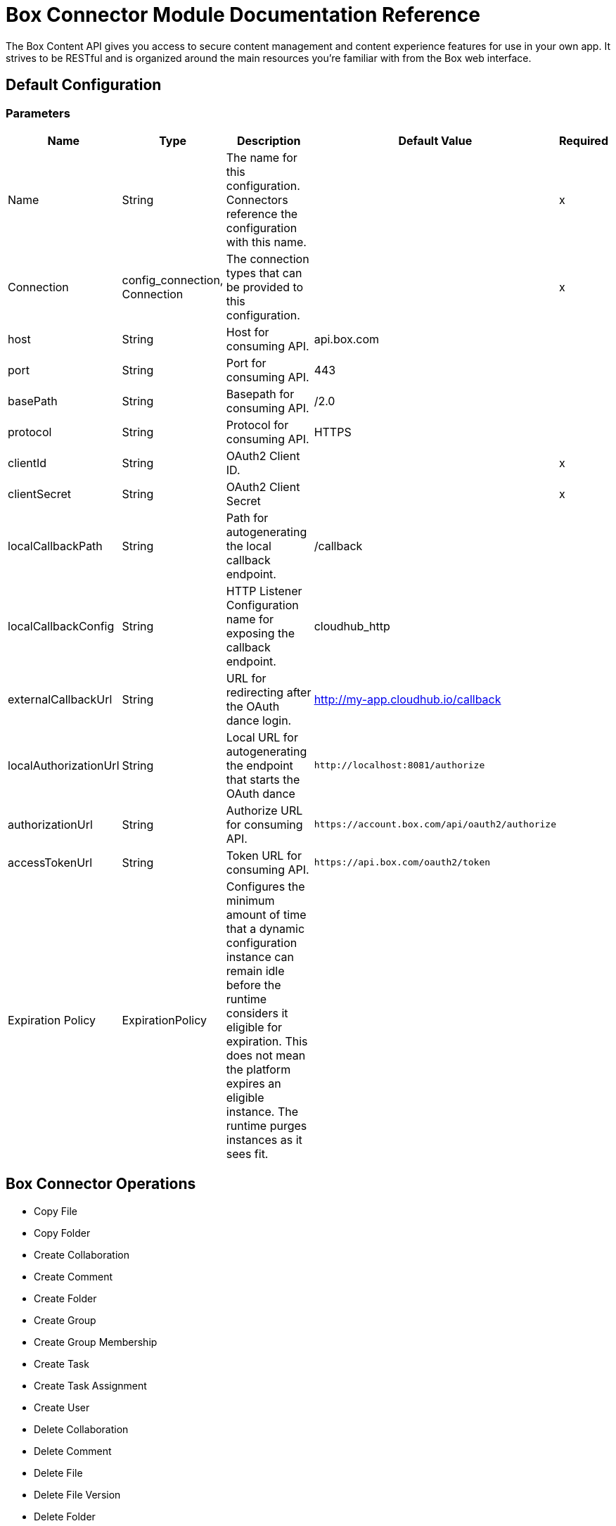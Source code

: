 = Box Connector Module Documentation Reference

The Box Content API gives you access to secure content management and content experience features for use in your own app. It strives to be RESTful and is organized around the main resources you’re familiar with from the Box web interface.

== Default Configuration

=== Parameters

[%header%autowidth.spread]
|===
| Name | Type | Description | Default Value | Required
|Name | String | The name for this configuration. Connectors reference the configuration with this name. | | x
| Connection a| config_connection, Connection
 | The connection types that can be provided to this configuration. | | x
| host a| String |  Host for consuming API. |  api.box.com |
| port a| String |  Port for consuming API. |  443 |
| basePath a| String |  Basepath for consuming API. |  /2.0 |
| protocol a| String |  Protocol for consuming API. |  HTTPS |
| clientId a| String |  OAuth2 Client ID. |  | x
| clientSecret a| String |  OAuth2 Client Secret |  | x
| localCallbackPath a| String |  Path for autogenerating the local callback endpoint. |  /callback |
| localCallbackConfig a| String |  HTTP Listener Configuration name for exposing the callback endpoint. |  cloudhub_http |
| externalCallbackUrl a| String |  URL for redirecting after the OAuth dance login. |  http://my-app.cloudhub.io/callback |
| localAuthorizationUrl a| String |  Local URL for autogenerating the endpoint that starts the OAuth dance |  `+http://localhost:8081/authorize+` |
| authorizationUrl a| String |  Authorize URL for consuming API. |  `+https://account.box.com/api/oauth2/authorize+` |
| accessTokenUrl a| String |  Token URL for consuming API. |  `+https://api.box.com/oauth2/token+` |
| Expiration Policy a| ExpirationPolicy |  Configures the minimum amount of time that a dynamic configuration instance can remain idle before the runtime considers it eligible for expiration. This does not mean the platform expires an eligible instance. The runtime purges instances as it sees fit. |  |
|===

== Box Connector Operations

* Copy File
* Copy Folder
* Create Collaboration
* Create Comment
* Create Folder
* Create Group
* Create Group Membership
* Create Task
* Create Task Assignment
* Create User
* Delete Collaboration
* Delete Comment
* Delete File
* Delete File Version
* Delete Folder
* Delete Group
* Delete Group Membership
* Delete Task
* Delete Task Assignment
* Delete Trashed File
* Delete Trashed Folder
* Delete User
* Get Collaboration
* Get Comment
* Get Enterprise Groups
* Get Enterprise Users
* Get File
* Get File Comments
* Get File Content
* Get File Tasks
* Get File Thumbnail
* Get File Versions
* Get Folder
* Get Folder Collaborations
* Get Folder Items
* Get Group
* Get Group Membership
* Get Group Memberships
* Get Pending Collaborations
* Get Task
* Get Task Assignment
* Get Task Assignments
* Get Trashed File
* Get Trashed Folder
* Get Trashed Items
* Get User
* Get User Group Membership
* Promote File Version
* Restore Trashed File
* Restore Trashed Folder
* Search
* Update Collaboration
* Update Comment
* Update File Info
* Update Folder
* Update Group Membership
* Update Task
* Update Task Assignment
* Update User
* Update User Folder


[[copy-file]]
== Copy File


`<mule-box-connector:copy-file>`

=== Parameters

[%header%autowidth.spread]
|===
| Name | Type | Description | Default Value | Required
| Configuration | String | The name of the configuration to use. | | x
| Copy File Request Data a| Any |  |  `#[payload]` |
| File Id a| String |  |  | x
| Target Variable a| String |  The variable that stores the operation's output.|  |
| Target Value a| String |  Evaluate this expression against the operation's output and store the results in the target variable. |  `#[payload]` |
|===

=== Output

[cols="50a,50a"]
|===
|Type | Any
|===

=== For Configurations

* config

[[copy-folder]]
== Copy Folder

`<mule-box-connector:copy-folder>`

=== Parameters

[%header%autowidth.spread]
|===
| Name | Type | Description | Default Value | Required
| Configuration | String | The name of the configuration to use. | | x
| Copy Folder Request Data a| Any |  |  `#[payload]` |
| Fields a| String |  Attributes to include in the response. |  |
| Folder Id a| String |  |  | x
| Target Variable a| String |  The variable that stores the operation's output.|  |
| Target Value a| String |  Evaluate this expression against the operation's output and store the results in the target variable. |  `#[payload]` |
|===

=== Output

[cols="50a,50a"]
|===
|Type | Any
|===

=== For Configurations

* config

== Create Collaboration

`<mule-box-connector:create-collaboration>`

=== Parameters

[%header%autowidth.spread]
|===
| Name | Type | Description | Default Value | Required
| Configuration | String | The name of the configuration to use. | | x
| Create Collaboration Request Data a| Any |  |  `#[payload]` |
| Target Variable a| String |  The variable that stores the operation's output.|  |
| Target Value a| String |  Evaluate this expression against the operation's output and store the results in the target variable. |  `#[payload]` |
|===

=== Output

[cols="50a,50a"]
|===
|Type | Any
|===

=== For Configurations

* config

== Create Comment

`<mule-box-connector:create-comment>`

=== Parameters

[%header%autowidth.spread]
|===
| Name | Type | Description | Default Value | Required
| Configuration | String | The name of the configuration to use. | | x
| Create Comment Request Data a| Any |  |  `#[payload]` |
| Fields a| String |  Attribute(s) to include in the response. |  |
| Target Variable a| String |  The variable that stores the operation's output.|  |
| Target Value a| String |  Evaluate this expression against the operation's output and store the results in the target variable. |  `#[payload]` |
|===

=== Output

[cols="50a,50a"]
|===
|Type | Any
|===

=== For Configurations

* config

== Create Folder

`<mule-box-connector:create-folder>`

=== Parameters

[%header%autowidth.spread]
|===
| Name | Type | Description | Default Value | Required
| Configuration | String | The name of the configuration to use. | | x
| Create Folder Request Data a| Any |  |  `#[payload]` |
| Fields a| String |  Attribute(s) to include in the response |  |
| Target Variable a| String |  The variable that stores the operation's output.|  |
| Target Value a| String |  Evaluate this expression against the operation's output and store the results in the target variable. |  `#[payload]` |
|===

=== Output

[cols="50a,50a"]
|===
|Type | Any
|===

=== For Configurations

* config

== Create Group

`<mule-box-connector:create-group>`

=== Parameters

[%header%autowidth.spread]
|===
| Name | Type | Description | Default Value | Required
| Configuration | String | The name of the configuration to use. | | x
| Create Group Request Data a| Any |  |  `#[payload]` |
| Fields a| String |  Attribute(s) to include in the response |  |
| Target Variable a| String |  The variable that stores the operation's output.|  |
| Target Value a| String |  Evaluate this expression against the operation's output and store the results in the target variable. |  `#[payload]` |
|===

=== Output

[cols="50a,50a"]
|===
|Type | Any
|===

=== For Configurations

* config

== Create Group Membership


`<mule-box-connector:create-group-membership>`

=== Parameters

[%header%autowidth.spread]
|===
| Name | Type | Description | Default Value | Required
| Configuration | String | The name of the configuration to use. | | x
| Create Group Membership Request Data a| Any |  |  `#[payload]` |
| Fields a| String |  Attribute(s) to include in the response |  |
| Target Variable a| String |  The variable that stores the operation's output.|  |
| Target Value a| String |  Evaluate this expression against the operation's output and store the results in the target variable. |  `#[payload]` |
|===

=== Output

[cols="50a,50a"]
|===
|Type | Any
|===

=== For Configurations

* config

== Create Task

`<mule-box-connector:create-task>`

=== Parameters

[%header%autowidth.spread]
|===
| Name | Type | Description | Default Value | Required
| Configuration | String | The name of the configuration to use. | | x
| Create Task Request Data a| Any |  |  `#[payload]` |
| Target Variable a| String |  The variable that stores the operation's output.|  |
| Target Value a| String |  Evaluate this expression against the operation's output and store the results in the target variable. |  `#[payload]` |
|===

=== Output

[cols="50a,50a"]
|===
|Type | Any
|===

=== For Configurations

* config

== Create Task Assignment

`<mule-box-connector:create-task-assignment>`

=== Parameters

[%header%autowidth.spread]
|===
| Name | Type | Description | Default Value | Required
| Configuration | String | The name of the configuration to use. | | x
| Create Task Assignment Request Data a| Any |  |  `#[payload]` |
| Target Variable a| String |  The variable that stores the operation's output.|  |
| Target Value a| String |  Evaluate this expression against the operation's output and store the results in the target variable. |  `#[payload]` |
|===

=== Output

[cols="50a,50a"]
|===
|Type | Any
|===

=== For Configurations

* config

== Create User

`<mule-box-connector:create-user>`

=== Parameters

[%header%autowidth.spread]
|===
| Name | Type | Description | Default Value | Required
| Configuration | String | The name of the configuration to use. | | x
| Create User Request Data a| Any |  |  `#[payload]` |
| Fields a| String |  Attribute(s) to include in the response |  |
| Target Variable a| String |  The variable that stores the operation's output.|  |
| Target Value a| String |  Evaluate this expression against the operation's output and store the results in the target variable. |  `#[payload]` |
|===

=== Output

[cols="50a,50a"]
|===
|Type | Any
|===

=== For Configurations

* config

== Delete Collaboration

`<mule-box-connector:delete-collaboration>`

=== Parameters

[%header%autowidth.spread]
|===
| Name | Type | Description | Default Value | Required
| Configuration | String | The name of the configuration to use. | | x
| Collab Id a| String |  |  | x
|===


=== For Configurations

* config

== Delete Comment

`<mule-box-connector:delete-comment>`

=== Parameters

[%header%autowidth.spread]
|===
| Name | Type | Description | Default Value | Required
| Configuration | String | The name of the configuration to use. | | x
| Comment Id a| String |  |  | x
|===

=== For Configurations

* config

[[delete-file]]

== Delete File

`<mule-box-connector:delete-file>`

=== Parameters

[%header%autowidth.spread]
|===
| Name | Type | Description | Default Value | Required
| Configuration | String | The name of the configuration to use. | | x
| File Id a| String |  |  | x
| If Match a| String |  The etag of the file. This is in the ‘etag’ field of the file object. |  |
|===

=== For Configurations

* config

== Delete File Version

`<mule-box-connector:delete-file-version>`

=== Parameters

[%header%autowidth.spread]
|===
| Name | Type | Description | Default Value | Required
| Configuration | String | The name of the configuration to use. | | x
| File Id a| String |  |  | x
| Version Id a| String |  |  | x
| If Match a| String |  The etag of the file. This is in the ‘etag’ field of the file object. |  |
|===


=== For Configurations

* config

== Delete Folder

`<mule-box-connector:delete-folder>`

=== Parameters

[%header%autowidth.spread]
|===
| Name | Type | Description | Default Value | Required
| Configuration | String | The name of the configuration to use. | | x
| Recursive a| Boolean |  |  |
| Folder Id a| String |  |  | x
| If Match a| String |  This is in the ‘etag’ field of the folder object. |  |
|===

=== For Configurations

* config

== Delete Group

`<mule-box-connector:delete-group>`

=== Parameters

[%header%autowidth.spread]
|===
| Name | Type | Description | Default Value | Required
| Configuration | String | The name of the configuration to use. | | x
| Group Id a| String |  |  | x
|===

=== For Configurations

* config

== Delete Group Membership

`<mule-box-connector:delete-group-membership>`

=== Parameters

[%header%autowidth.spread]
|===
| Name | Type | Description | Default Value | Required
| Configuration | String | The name of the configuration to use. | | x
| Group Membership Id a| String |  |  | x
|===


=== For Configurations

* config

== Delete Task

`<mule-box-connector:delete-task>`

=== Parameters

[%header%autowidth.spread]
|===
| Name | Type | Description | Default Value | Required
| Configuration | String | The name of the configuration to use. | | x
| Task Id a| String |  |  | x
|===


=== For Configurations

* config

[[delete-task-assignment]]

== Delete Task Assignment

`<mule-box-connector:delete-task-assignment>`

=== Parameters

[%header%autowidth.spread]
|===
| Name | Type | Description | Default Value | Required
| Configuration | String | The name of the configuration to use. | | x
| Task Assignment Id a| String |  |  | x
|===


=== For Configurations

* config

[[delete-trashed-file]]

== Delete Trashed File

`<mule-box-connector:delete-trashed-file>`

=== Parameters

[%header%autowidth.spread]
|===
| Name | Type | Description | Default Value | Required
| Configuration | String | The name of the configuration to use. | | x
| File Id a| String |  |  | x
|===


=== For Configurations

* config

[[delete-trashed-folder]]

== Delete Trashed Folder

`<mule-box-connector:delete-trashed-folder>`

=== Parameters

[%header%autowidth.spread]
|===
| Name | Type | Description | Default Value | Required
| Configuration | String | The name of the configuration to use. | | x
| Folder Id a| String |  |  | x
|===


=== For Configurations

* config

[[delete-user]]

== Delete User

`<mule-box-connector:delete-user>`

=== Parameters

[%header%autowidth.spread]
|===
| Name | Type | Description | Default Value | Required
| Configuration | String | The name of the configuration to use. | | x
| Notify a| Boolean |  |  |
| Force a| Boolean |  |  |
| User Id a| String |  |  | x
|===


=== For Configurations

* config

[[get-collaboration]]

== Get Collaboration

`<mule-box-connector:get-collaboration>`

=== Parameters

[%header%autowidth.spread]
|===
| Name | Type | Description | Default Value | Required
| Configuration | String | The name of the configuration to use. | | x
| Fields a| String |  Attribute(s) to include in the response |  |
| Status a| String |  Can only be pending |  |
| Collab Id a| String |  |  | x
| Target Variable a| String |  The variable that stores the operation's output.|  |
| Target Value a| String |  Evaluate this expression against the operation's output and store the results in the target variable. |  `#[payload]` |
|===

=== Output

[cols="50a,50a"]
|===
|Type | Any
|===

=== For Configurations

* config

[[get-comment]]

== Get Comment

`<mule-box-connector:get-comment>`

=== Parameters

[%header%autowidth.spread]
|===
| Name | Type | Description | Default Value | Required
| Configuration | String | The name of the configuration to use. | | x
| Fields a| String |  Attribute(s) to include in the response. |  |
| Comment Id a| String |  |  | x
| Target Variable a| String |  The variable that stores the operation's output.|  |
| Target Value a| String |  Evaluate this expression against the operation's output and store the results in the target variable. |  `#[payload]` |
|===

=== Output

[cols="50a,50a"]
|===
|Type | Any
|===

=== For Configurations

* config

[[get-enterprise-groups]]

== Get Enterprise Groups

`<mule-box-connector:get-enterprise-groups>`

=== Parameters

[%header%autowidth.spread]
|===
| Name | Type | Description | Default Value | Required
| Configuration | String | The name of the configuration to use. | | x
| Fields a| String |  Attribute(s) to include in the response |  |
| Limit a| Number |  The maximum number of items to return in a page. The default is 100 and the max is 1000. |  |
| Offset a| Number |  The item at which to begin the response. |  |
| Target Variable a| String |  The variable that stores the operation's output.|  |
| Target Value a| String |  Evaluate this expression against the operation's output and store the results in the target variable. |  `#[payload]` |
|===

=== Output

[cols="50a,50a"]
|===
|Type | Any
|===

=== For Configurations

* config

[[get-enterprise-users]]

== Get Enterprise Users

`<mule-box-connector:get-enterprise-users>`

=== Parameters

[%header%autowidth.spread]
|===
| Name | Type | Description | Default Value | Required
| Configuration | String | The name of the configuration to use. | | x
| Fields a| String |  Attribute(s) to include in the response |  |
| Filter Term a| String |  A string used to filter the results to only users starting with the filter_term in either the name or the login. |  |
| Limit a| Number |  The number of records to return. The default is 100 and the max is 1000. |  |
| Offset a| Number |  The record at which to start. The default is 0. |  |
| User Type a| String |  The type of user to search for. Valid values are all, external or managed.  If nothing is provided, the default behavior is managed only. |  |
| Target Variable a| String |  The variable that stores the operation's output.|  |
| Target Value a| String |  Evaluate this expression against the operation's output and store the results in the target variable. |  `#[payload]` |
|===

=== Output

[cols="50a,50a"]
|===
|Type | Any
|===

=== For Configurations

* config

[[get-file]]

== Get File

`<mule-box-connector:get-file>`

=== Parameters

[%header%autowidth.spread]
|===
| Name | Type | Description | Default Value | Required
| Configuration | String | The name of the configuration to use. | | x
| Fields a| String |  Attribute(s) to include in the response. |  |
| File Id a| String |  |  | x
| Target Variable a| String |  The variable that stores the operation's output.|  |
| Target Value a| String |  Evaluate this expression against the operation's output and store the results in the target variable. |  `#[payload]` |
|===

=== Output

[cols="50a,50a"]
|===
|Type | Any
|===

=== For Configurations

* config

[[get-file-comments]]

== Get File Comments

`<mule-box-connector:get-file-comments>`

=== Parameters

[%header%autowidth.spread]
|===
| Name | Type | Description | Default Value | Required
| Configuration | String | The name of the configuration to use. | | x
| Fields a| String |  Attribute(s) to include in the response |  |
| File Id a| String |  |  | x
| Target Variable a| String |  The variable that stores the operation's output.|  |
| Target Value a| String |  Evaluate this expression against the operation's output and store the results in the target variable. |  `#[payload]` |
|===

=== Output

[cols="50a,50a"]
|===
|Type | Any
|===

=== For Configurations

* config

[[get-file-content]]

== Get File Content

`<mule-box-connector:get-file-content>`

=== Parameters

[%header%autowidth.spread]
|===
| Name | Type | Description | Default Value | Required
| Configuration | String | The name of the configuration to use. | | x
| Version a| String |  The ID specific version of this file to download. |  |
| File Id a| String |  |  | x
| Range a| String |  The range value in bytes. Format should be bytes={start_range}-{end_range} |  |
| Box Api a| String |  The shared link for this item. Format should be shared_link=SHARED_LINK |  |
|===


=== For Configurations

* config

[[get-file-tasks]]

== Get File Tasks

`<mule-box-connector:get-file-tasks>`

=== Parameters

[%header%autowidth.spread]
|===
| Name | Type | Description | Default Value | Required
| Configuration | String | The name of the configuration to use. | | x
| Fields a| String |  Attribute(s) to include in the response |  |
| File Id a| String |  |  | x
| Target Variable a| String |  The variable that stores the operation's output.|  |
| Target Value a| String |  Evaluate this expression against the operation's output and store the results in the target variable. |  `#[payload]` |
|===

=== Output

[cols="50a,50a"]
|===
|Type | Any
|===

=== For Configurations

* config

[[get-file-thumbnail]]

== Get File Thumbnail

`<mule-box-connector:get-file-thumbnail>`

=== Parameters

[%header%autowidth.spread]
|===
| Name | Type | Description | Default Value | Required
| Configuration | String | The name of the configuration to use. | | x
| Min Height a| Number |  The minimum height of the thumbnail |  |
| Min Width a| Number |  The minimum width of the thumbnail |  |
| Max Height a| Number |  The maximum height of the thumbnail |  |
| Max Width a| Number |  The maximum width of the thumbnail |  |
| File Id a| String |  |  | x
| Extension a| String |  The preview format, for example, . png or jpg |  | x
| Target Variable a| String |  The variable that stores the operation's output.|  |
| Target Value a| String |  Evaluate this expression against the operation's output and store the results in the target variable. |  `#[payload]` |
|===

=== Output

[cols="50a,50a"]
|===
|Type | Any
|===

=== For Configurations

* config

[[get-file-versions]]

== Get File Versions

`<mule-box-connector:get-file-versions>`

=== Parameters

[%header%autowidth.spread]
|===
| Name | Type | Description | Default Value | Required
| Configuration | String | The name of the configuration to use. | | x
| Fields a| String |  Attribute(s) to include in the response |  |
| File Id a| String |  |  | x
| Target Variable a| String |  The variable that stores the operation's output.|  |
| Target Value a| String |  Evaluate this expression against the operation's output and store the results in the target variable. |  `#[payload]` |
|===

=== Output

[cols="50a,50a"]
|===
|Type | Any
|===

=== For Configurations

* config

[[get-folder]]

== Get Folder

`<mule-box-connector:get-folder>`

=== Parameters

[%header%autowidth.spread]
|===
| Name | Type | Description | Default Value | Required
| Configuration | String | The name of the configuration to use. | | x
| Fields a| String |  Attribute(s) to include in the response |  |
| Folder Id a| String |  |  | x
| Target Variable a| String |  The variable that stores the operation's output.|  |
| Target Value a| String |  Evaluate this expression against the operation's output and store the results in the target variable. |  `#[payload]` |
|===

=== Output

[cols="50a,50a"]
|===
|Type | Any
|===

=== For Configurations

* config

[[get-folder-collaborations]]

== Get Folder Collaborations

`<mule-box-connector:get-folder-collaborations>`

=== Parameters

[%header%autowidth.spread]
|===
| Name | Type | Description | Default Value | Required
| Configuration | String | The name of the configuration to use. | | x
| Fields a| String |  Attribute(s) to include in the response |  |
| Limit a| Number |  The maximum number of items to return in a page. The default is 100 and the max is 1000. |  |
| Offset a| Number |  The item at which to begin the response |  |
| Folder Id a| String |  |  | x
| Target Variable a| String |  The variable that stores the operation's output.|  |
| Target Value a| String |  Evaluate this expression against the operation's output and store the results in the target variable. |  `#[payload]` |
|===

=== Output

[cols="50a,50a"]
|===
|Type | Any
|===

=== For Configurations

* config

[[get-folder-items]]

== Get Folder Items

`<mule-box-connector:get-folder-items>`

=== Parameters

[%header%autowidth.spread]
|===
| Name | Type | Description | Default Value | Required
| Configuration | String | The name of the configuration to use. | | x
| Fields a| String |  Attribute(s) to include in the response |  |
| Limit a| Number |  The maximum number of items to return in a page. The default is 100 and the max is 1000. |  |
| Offset a| String |  The offset at which to begin the response. An offset of value of 0 starts at the beginning of the folder-listing. Note: If there are hidden items in your previous response, your next offset should be = offset + limit, not the # of records you received back. The default is 0. |  |
| Folder Id a| String |  |  | x
| Target Variable a| String |  The variable that stores the operation's output.|  |
| Target Value a| String |  Evaluate this expression against the operation's output and store the results in the target variable. |  `#[payload]` |
|===

=== Output

[cols="50a,50a"]
|===
|Type | Any
|===

=== For Configurations

* config

[[get-group]]

== Get Group

`<mule-box-connector:get-group>`

=== Parameters

[%header%autowidth.spread]
|===
| Name | Type | Description | Default Value | Required
| Configuration | String | The name of the configuration to use. | | x
| Fields a| String |  Attribute(s) to include in the response |  |
| Group Id a| String |  |  | x
| Target Variable a| String |  The variable that stores the operation's output.|  |
| Target Value a| String |  Evaluate this expression against the operation's output and store the results in the target variable. |  `#[payload]` |
|===

=== Output

[cols="50a,50a"]
|===
|Type | Any
|===

=== For Configurations

* config

[[get-group-membership]]

== Get Group Membership

`<mule-box-connector:get-group-membership>`

=== Parameters

[%header%autowidth.spread]
|===
| Name | Type | Description | Default Value | Required
| Configuration | String | The name of the configuration to use. | | x
| Fields a| String |  Attribute(s) to include in the response |  |
| Group Membership Id a| String |  |  | x
| Target Variable a| String |  The variable that stores the operation's output.|  |
| Target Value a| String |  Evaluate this expression against the operation's output and store the results in the target variable. |  `#[payload]` |
|===

=== Output

[cols="50a,50a"]
|===
|Type | Any
|===

=== For Configurations

* config

[[get-group-memberships]]

== Get Group Memberships

`<mule-box-connector:get-group-memberships>`

=== Parameters

[%header%autowidth.spread]
|===
| Name | Type | Description | Default Value | Required
| Configuration | String | The name of the configuration to use. | | x
| Fields a| String |  Attribute(s) to include in the response |  |
| Limit a| Number |  The maximum number of items to return in a page. The default is 100 and the max is 1000. |  |
| Offset a| Number |  The item at which to begin the response. |  |
| Group Id a| String |  |  | x
| Target Variable a| String |  The variable that stores the operation's output.|  |
| Target Value a| String |  Evaluate this expression against the operation's output and store the results in the target variable. |  `#[payload]` |
|===

=== Output

[cols="50a,50a"]
|===
|Type | Any
|===

=== For Configurations

* config

[[get-pending-collaborations]]

== Get Pending Collaborations

`<mule-box-connector:get-pending-collaborations>`

=== Parameters

[%header%autowidth.spread]
|===
| Name | Type | Description | Default Value | Required
| Configuration | String | The name of the configuration to use. | | x
| Fields a| String |  Attribute(s) to include in the response |  |
| Status a| String |  Must be 'pending' |  | x
| Target Variable a| String |  The variable that stores the operation's output.|  |
| Target Value a| String |  Evaluate this expression against the operation's output and store the results in the target variable. |  `#[payload]` |
|===

=== Output

[cols="50a,50a"]
|===
|Type | Any
|===

=== For Configurations

* config

[[get-task]]

== Get Task

`<mule-box-connector:get-task>`

=== Parameters

[%header%autowidth.spread]
|===
| Name | Type | Description | Default Value | Required
| Configuration | String | The name of the configuration to use. | | x
| Fields a| String |  Attribute(s) to include in the response |  |
| Task Id a| String |  |  | x
| Target Variable a| String |  The variable that stores the operation's output.|  |
| Target Value a| String |  Evaluate this expression against the operation's output and store the results in the target variable. |  `#[payload]` |
|===

=== Output

[cols="50a,50a"]
|===
|Type | Any
|===

=== For Configurations

* config

[[get-task-assignment]]

== Get Task Assignment

`<mule-box-connector:get-task-assignment>`

=== Parameters

[%header%autowidth.spread]
|===
| Name | Type | Description | Default Value | Required
| Configuration | String | The name of the configuration to use. | | x
| Fields a| String |  Attribute(s) to include in the response |  |
| Task Assignment Id a| String |  |  | x
| Target Variable a| String |  The variable that stores the operation's output.|  |
| Target Value a| String |  Evaluate this expression against the operation's output and store the results in the target variable. |  `#[payload]` |
|===

=== Output

[cols="50a,50a"]
|===
|Type | Any
|===

=== For Configurations

* config

[[get-task-assignments]]

== Get Task Assignments

`<mule-box-connector:get-task-assignments>`

=== Parameters

[%header%autowidth.spread]
|===
| Name | Type | Description | Default Value | Required
| Configuration | String | The name of the configuration to use. | | x
| Fields a| String |  Attribute(s) to include in the response |  |
| Task Id a| String |  |  | x
| Target Variable a| String |  The variable that stores the operation's output.|  |
| Target Value a| String |  Evaluate this expression against the operation's output and store the results in the target variable. |  `#[payload]` |
|===

=== Output

[cols="50a,50a"]
|===
|Type | Any
|===

=== For Configurations

* config

[[get-trashed-file]]

== Get Trashed File

`<mule-box-connector:get-trashed-file>`

=== Parameters

[%header%autowidth.spread]
|===
| Name | Type | Description | Default Value | Required
| Configuration | String | The name of the configuration to use. | | x
| File Id a| String |  |  | x
| Target Variable a| String |  The variable that stores the operation's output.|  |
| Target Value a| String |  Evaluate this expression against the operation's output and store the results in the target variable. |  `#[payload]` |
|===

=== Output

[cols="50a,50a"]
|===
|Type | Any
|===

=== For Configurations

* config

[[get-trashed-folder]]

== Get Trashed Folder

`<mule-box-connector:get-trashed-folder>`

=== Parameters

[%header%autowidth.spread]
|===
| Name | Type | Description | Default Value | Required
| Configuration | String | The name of the configuration to use. | | x
| Fields a| String |  Attribute(s) to include in the response |  |
| Folder Id a| String |  |  | x
| Target Variable a| String |  The variable that stores the operation's output.|  |
| Target Value a| String |  Evaluate this expression against the operation's output and store the results in the target variable. |  `#[payload]` |
|===

=== Output

[cols="50a,50a"]
|===
|Type | Any
|===

=== For Configurations

* config

[[get-trashed-items]]

== Get Trashed Items

`<mule-box-connector:get-trashed-items>`

=== Parameters

[%header%autowidth.spread]
|===
| Name | Type | Description | Default Value | Required
| Configuration | String | The name of the configuration to use. | | x
| Fields a| String |  Attribute(s) to include in the response |  |
| Limit a| Number |  The maximum number of items to return |  |
| Offset a| Number |  The item at which to begin the response |  |
| Target Variable a| String |  The variable that stores the operation's output.|  |
| Target Value a| String |  Evaluate this expression against the operation's output and store the results in the target variable. |  `#[payload]` |
|===

=== Output

[cols="50a,50a"]
|===
|Type | Any
|===

=== For Configurations

* config

[[get-user]]

== Get User

`<mule-box-connector:get-user>`

=== Parameters

[%header%autowidth.spread]
|===
| Name | Type | Description | Default Value | Required
| Configuration | String | The name of the configuration to use. | | x
| Fields a| String |  Attribute(s) to include in the response |  |
| User Id a| String |  |  | x
| Target Variable a| String |  The variable that stores the operation's output.|  |
| Target Value a| String |  Evaluate this expression against the operation's output and store the results in the target variable. |  `#[payload]` |
|===

=== Output

[cols="50a,50a"]
|===
|Type | Any
|===

=== For Configurations

* config

[[get-user-group-membership]]

== Get User Group Membership

`<mule-box-connector:get-user-group-membership>`

=== Parameters

[%header%autowidth.spread]
|===
| Name | Type | Description | Default Value | Required
| Configuration | String | The name of the configuration to use. | | x
| Fields a| String |  Attribute(s) to include in the response. |  |
| Limit a| Number |  Default is 100. Max is 1000. |  |
| Offset a| Number |  The item at which to begin the response. |  |
| User Id a| String |  |  | x
| Target Variable a| String |  The variable that stores the operation's output.|  |
| Target Value a| String |  Evaluate this expression against the operation's output and store the results in the target variable. |  `#[payload]` |
|===

=== Output

[cols="50a,50a"]
|===
|Type | Any
|===

=== For Configurations

* config

[[promote-file-version]]

== Promote File Version

`<mule-box-connector:promote-file-version>`

=== Parameters

[%header%autowidth.spread]
|===
| Name | Type | Description | Default Value | Required
| Configuration | String | The name of the configuration to use. | | x
| Promote File Version Request Data a| Any |  |  `#[payload]` |
| File Id a| String |  |  | x
| Target Variable a| String |  The variable that stores the operation's output.|  |
| Target Value a| String |  Evaluate this expression against the operation's output and store the results in the target variable. |  `#[payload]` |
|===

=== Output

[cols="50a,50a"]
|===
|Type | Any
|===

=== For Configurations

* config

[[restore-trashed-file]]

== Restore Trashed File

`<mule-box-connector:restore-trashed-file>`

=== Parameters

[%header%autowidth.spread]
|===
| Name | Type | Description | Default Value | Required
| Configuration | String | The name of the configuration to use. | | x
| Restore Trashed File Request Data a| Any |  |  `#[payload]` |
| File Id a| String |  |  | x
| Target Variable a| String |  The variable that stores the operation's output.|  |
| Target Value a| String |  Evaluate this expression against the operation's output and store the results in the target variable. |  `#[payload]` |
|===

=== Output

[cols="50a,50a"]
|===
|Type | Any
|===

=== For Configurations

* config

[[restore-trashed-folder]]

== Restore Trashed Folder

`<mule-box-connector:restore-trashed-folder>`

=== Parameters

[%header%autowidth.spread]
|===
| Name | Type | Description | Default Value | Required
| Configuration | String | The name of the configuration to use. | | x
| Restore Trashed Folder Request Data a| Any |  |  `#[payload]` |
| Fields a| String |  Attribute(s) to include in the response |  |
| Folder Id a| String |  |  | x
| Target Variable a| String |  The variable that stores the operation's output.|  |
| Target Value a| String |  Evaluate this expression against the operation's output and store the results in the target variable. |  `#[payload]` |
|===

=== Output

[cols="50a,50a"]
|===
|Type | Any
|===

=== For Configurations

* config

[[search]]

== Search

`<mule-box-connector:search>`

=== Parameters

[%header%autowidth.spread]
|===
| Name | Type | Description | Default Value | Required
| Configuration | String | The name of the configuration to use. | | x
| Query a| String |  The string to search for; can be matched against item names, descriptions, text content of a file, and other fields of the different item types. |  | x
| Scope a| String |  The scope for which you want to limit your search to. Can be user_content for a search limited to only the current user or enterprise_content for the entire enterprise. To enable the enterprise_content scope for an administrator, please contact us. |  |
| File Extensions a| String |  Limit searches to specific file extensions like pdf,png,doc. Requires one or a set of comma delimited file extensions: file_extension_1,file_extension_2,.... |  |
| Created At Range a| Date |  The date for when the item was created. Specify the date range by using RFC3339 timestamp variables separated by a comma: from_date,to_date (for example,  2018-05-15T13:35:01-07:00,2018-05-17T13:35:01-07:00). Trailing from_date, and leading, to_date commas are also accepted, where the current date and earliest known date are designated respectively. |  |
| Updated At Range a| Date |  The date for when the item was last updated. Specify the date range by using RFC3339 variables separated by a comma: from_date,to_date(for example,  2018-05-15T13:35:01-07:00,2018-05-17T13:35:01-07:00). Trailing from_date, and leading ,to_date commas are also accepted, where the current date and earliest known date are designated respectively. |  |
| Size Range a| Number |  Filter by a file size range. Specify the file size range in bytes separated by a comma:lower_bound_size,upper_bound_size, where 1MB is equivalent to 1000000 bytes. Trailing lower_bound_size, and leading ,upper_bound_size commas are also accepted as parameters. |  |
| Owner User Ids a| String |  Search by item owners. Requires one or a set of comma delimited user_ids: user_id_1,user_id_2,... |  |
| Ancestor Folder Ids a| String |  Limit searches to specific parent folders. Requires one or a set of comma delimited folder_ids: folder_id_1,folder_id_2,.... Parent folder results also include items within subfolders. |  |
| Content Types a| String |  Limit searches to specific Box designated content types. Can be name, description, file_content, comments, or tags. Requires one or a set of comma delimited content_types: content_type_1,content_type_2,.... |  |
| Type a| String |  The type you want to return in your search. Can be file, folder, or web_link. |  |
| Trash Content a| String |  Allows you to search within the trash. Can be trashed_only or non_trashed_only. Searches without this parameter default to non_trashed_only. |  |
| Mdfilters a| String |  Filters for a specific metadata template for files with metadata object associations. The filters are to be placed in a single JSON object. Please refer the MDFilters object in the definitions section of the swagger.json |  |
| Limit a| Number |  Number of search results to return. The default is 30 and the max is 200. |  |
| Offset a| Number |  The search result at which to start the response. The default is 0. |  |
| Target Variable a| String |  The variable that stores the operation's output.|  |
| Target Value a| String |  Evaluate this expression against the operation's output and store the results in the target variable. |  `#[payload]` |
|===

=== Output

[cols="50a,50a"]
|===
|Type | Any
|===

=== For Configurations

* config

[[update-collaboration]]

== Update Collaboration

`<mule-box-connector:update-collaboration>`

=== Parameters

[%header%autowidth.spread]
|===
| Name | Type | Description | Default Value | Required
| Configuration | String | The name of the configuration to use. | | x
| Update Collaboration Request Data a| Any |  |  `#[payload]` |
| Collab Id a| String |  |  | x
| Target Variable a| String |  The variable that stores the operation's output.|  |
| Target Value a| String |  Evaluate this expression against the operation's output and store the results in the target variable. |  `#[payload]` |
|===

=== Output

[cols="50a,50a"]
|===
|Type | Any
|===

=== For Configurations

* config

[[update-comment]]

== Update Comment

`<mule-box-connector:update-comment>`

=== Parameters

[%header%autowidth.spread]
|===
| Name | Type | Description | Default Value | Required
| Configuration | String | The name of the configuration to use. | | x
| Update Comment Request Data a| Any |  |  `#[payload]` |
| Fields a| String |  Attribute(s) to include in the response. |  |
| Comment Id a| String |  |  | x
| Target Variable a| String |  The variable that stores the operation's output.|  |
| Target Value a| String |  Evaluate this expression against the operation's output and store the results in the target variable. |  `#[payload]` |
|===

=== Output

[cols="50a,50a"]
|===
|Type | Any
|===

=== For Configurations

* config

[[update-file-info]]

== Update File Info

`<mule-box-connector:update-file-info>`

=== Parameters

[%header%autowidth.spread]
|===
| Name | Type | Description | Default Value | Required
| Configuration | String | The name of the configuration to use. | | x
| Update File Info Request Data a| Any |  |  `#[payload]` |
| File Id a| String |  |  | x
| If Match a| String |  The etag of the file can be included as an ‘If-Match’ header to prevent race conditions. |  |
| Target Variable a| String |  The variable that stores the operation's output.|  |
| Target Value a| String |  Evaluate this expression against the operation's output and store the results in the target variable. |  `#[payload]` |
|===

=== Output

[cols="50a,50a"]
|===
|Type | Any
|===

=== For Configurations

* config

[[update-folder]]

== Update Folder

`<mule-box-connector:update-folder>`

=== Parameters

[%header%autowidth.spread]
|===
| Name | Type | Description | Default Value | Required
| Configuration | String | The name of the configuration to use. | | x
| Update Folder Request Data a| Any |  |  `#[payload]` |
| Fields a| String |  Attribute(s) to include in the response |  |
| Folder Id a| String |  |  | x
| If Match a| String |  This is in the ‘etag’ field of the folder object. |  |
| Target Variable a| String |  The variable that stores the operation's output.|  |
| Target Value a| String |  Evaluate this expression against the operation's output and store the results in the target variable. |  `#[payload]` |
|===

=== Output

[cols="50a,50a"]
|===
|Type | Any
|===

=== For Configurations

* config

[[update-group-membership]]

== Update Group Membership

`<mule-box-connector:update-group-membership>`

=== Parameters

[%header%autowidth.spread]
|===
| Name | Type | Description | Default Value | Required
| Configuration | String | The name of the configuration to use. | | x
| Update Group Membership Request Data a| Any |  |  `#[payload]` |
| Fields a| String |  Attribute(s) to include in the response |  |
| Group Membership Id a| String |  |  | x
| Target Variable a| String |  The variable that stores the operation's output.|  |
| Target Value a| String |  Evaluate this expression against the operation's output and store the results in the target variable. |  `#[payload]` |
|===

=== Output

[cols="50a,50a"]
|===
|Type | Any
|===

=== For Configurations

* config

[[update-task]]

== Update Task

`<mule-box-connector:update-task>`

=== Parameters

[%header%autowidth.spread]
|===
| Name | Type | Description | Default Value | Required
| Configuration | String | The name of the configuration to use. | | x
| Update Task Request Data a| Any |  |  `#[payload]` |
| Fields a| String |  Attribute(s) to include in the response |  |
| Task Id a| String |  |  | x
| Target Variable a| String |  The variable that stores the operation's output.|  |
| Target Value a| String |  Evaluate this expression against the operation's output and store the results in the target variable. |  `#[payload]` |
|===

=== Output

[cols="50a,50a"]
|===
|Type | Any
|===

=== For Configurations

* config

[[update-task-assignment]]

== Update Task Assignment

`<mule-box-connector:update-task-assignment>`

=== Parameters

[%header%autowidth.spread]
|===
| Name | Type | Description | Default Value | Required
| Configuration | String | The name of the configuration to use. | | x
| Update Task Assignment Request Data a| Any |  |  `#[payload]` |
| Task Assignment Id a| String |  |  | x
| Target Variable a| String |  The variable that stores the operation's output.|  |
| Target Value a| String |  Evaluate this expression against the operation's output and store the results in the target variable. |  `#[payload]` |
|===

=== Output

[cols="50a,50a"]
|===
|Type | Any
|===

=== For Configurations

* config

[[update-user]]

== Update User

`<mule-box-connector:update-user>`

=== Parameters

[%header%autowidth.spread]
|===
| Name | Type | Description | Default Value | Required
| Configuration | String | The name of the configuration to use. | | x
| Update User Request Data a| Any |  |  `#[payload]` |
| Fields a| String |  Attribute(s) to include in the response |  |
| User Id a| String |  |  | x
| Target Variable a| String |  The variable that stores the operation's output.|  |
| Target Value a| String |  Evaluate this expression against the operation's output and store the results in the target variable. |  `#[payload]` |
|===

=== Output

[cols="50a,50a"]
|===
|Type | Any
|===

=== For Configurations

* config

[[update-user-folder]]

== Update User Folder

`<mule-box-connector:update-user-folder>`

=== Parameters

[%header%autowidth.spread]
|===
| Name | Type | Description | Default Value | Required
| Configuration | String | The name of the configuration to use. | | x
| Update User Folder Request Data a| Any |  |  `#[payload]` |
| Notify a| Boolean |  |  |
| Fields a| String |  Attribute(s) to include in the response |  |
| User Id a| String |  |  | x
| Folder Id a| String |  |  | x
| Target Variable a| String |  The variable that stores the operation's output.|  |
| Target Value a| String |  Evaluate this expression against the operation's output and store the results in the target variable. |  `#[payload]` |
|===

=== Output

[cols="50a,50a"]
|===
|Type | Any
|===

=== For Configurations

* config


== Types
[[ExpirationPolicy]]

== Expiration Policy

[%header%autowidth.spread]
|===
| Field | Type | Description | Default Value | Required
| Max Idle Time a| Number | A scalar time value for the maximum amount of time a dynamic configuration instance should be allowed to be idle before it's considered eligible for expiration |  | 
| Time Unit a| Enumeration, one of:

** NANOSECONDS
** MICROSECONDS
** MILLISECONDS
** SECONDS
** MINUTES
** HOURS
** DAYS | A time unit that qualifies the maxIdleTime attribute |  | 
|===

